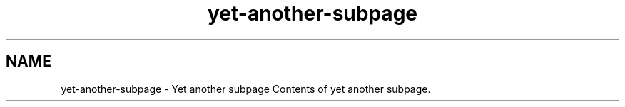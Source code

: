 .TH "yet-another-subpage" 3 "Thu Jan 17 2019" "CppLogging" \" -*- nroff -*-
.ad l
.nh
.SH NAME
yet-another-subpage \- Yet another subpage 
Contents of yet another subpage\&. 
